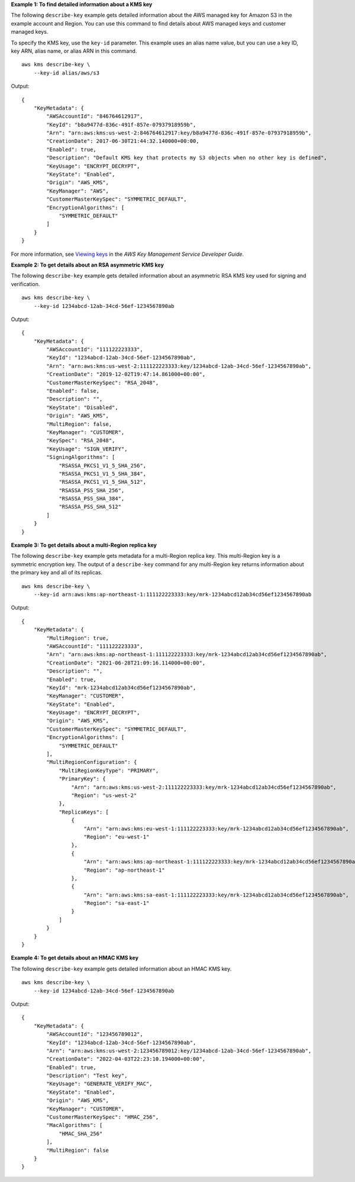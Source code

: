 **Example 1: To find detailed information about a KMS key**

The following ``describe-key`` example gets detailed information about the AWS managed key for Amazon S3 in the example account and Region. You can use this command to find details about AWS managed keys and customer managed keys.

To specify the KMS key, use the ``key-id`` parameter. This example uses an alias name value, but you can use a key ID, key ARN, alias name, or alias ARN in this command. ::

    aws kms describe-key \
        --key-id alias/aws/s3

Output::

    {
        "KeyMetadata": {
            "AWSAccountId": "846764612917",
            "KeyId": "b8a9477d-836c-491f-857e-07937918959b",
            "Arn": "arn:aws:kms:us-west-2:846764612917:key/b8a9477d-836c-491f-857e-07937918959b",
            "CreationDate": 2017-06-30T21:44:32.140000+00:00,
            "Enabled": true,
            "Description": "Default KMS key that protects my S3 objects when no other key is defined",
            "KeyUsage": "ENCRYPT_DECRYPT",
            "KeyState": "Enabled",
            "Origin": "AWS_KMS",
            "KeyManager": "AWS",
            "CustomerMasterKeySpec": "SYMMETRIC_DEFAULT",
            "EncryptionAlgorithms": [
                "SYMMETRIC_DEFAULT"
            ]
        }
    }

For more information, see `Viewing keys <https://docs.aws.amazon.com/kms/latest/developerguide/viewing-keys.html>`__ in the *AWS Key Management Service Developer Guide*.

**Example 2: To get details about an RSA asymmetric KMS key**

The following ``describe-key`` example gets detailed information about an asymmetric RSA KMS key used for signing and verification. ::

    aws kms describe-key \
        --key-id 1234abcd-12ab-34cd-56ef-1234567890ab

Output::

    {
        "KeyMetadata": {
            "AWSAccountId": "111122223333",
            "KeyId": "1234abcd-12ab-34cd-56ef-1234567890ab",
            "Arn": "arn:aws:kms:us-west-2:111122223333:key/1234abcd-12ab-34cd-56ef-1234567890ab",
            "CreationDate": "2019-12-02T19:47:14.861000+00:00",
            "CustomerMasterKeySpec": "RSA_2048",
            "Enabled": false,
            "Description": "",
            "KeyState": "Disabled",
            "Origin": "AWS_KMS",
            "MultiRegion": false,
            "KeyManager": "CUSTOMER",
            "KeySpec": "RSA_2048",
            "KeyUsage": "SIGN_VERIFY",
            "SigningAlgorithms": [
                "RSASSA_PKCS1_V1_5_SHA_256",
                "RSASSA_PKCS1_V1_5_SHA_384",
                "RSASSA_PKCS1_V1_5_SHA_512",
                "RSASSA_PSS_SHA_256",
                "RSASSA_PSS_SHA_384",
                "RSASSA_PSS_SHA_512"
            ]
        }
    }

**Example 3: To get details about a multi-Region replica key**

The following ``describe-key`` example gets metadata for a multi-Region replica key. This multi-Region key is a symmetric encryption key. The output of a ``describe-key`` command for any multi-Region key returns information about the primary key and all of its replicas. ::

    aws kms describe-key \
        --key-id arn:aws:kms:ap-northeast-1:111122223333:key/mrk-1234abcd12ab34cd56ef1234567890ab

Output::

    {
        "KeyMetadata": {
            "MultiRegion": true,
            "AWSAccountId": "111122223333",
            "Arn": "arn:aws:kms:ap-northeast-1:111122223333:key/mrk-1234abcd12ab34cd56ef1234567890ab",
            "CreationDate": "2021-06-28T21:09:16.114000+00:00",
            "Description": "",
            "Enabled": true,
            "KeyId": "mrk-1234abcd12ab34cd56ef1234567890ab",
            "KeyManager": "CUSTOMER",
            "KeyState": "Enabled",
            "KeyUsage": "ENCRYPT_DECRYPT",
            "Origin": "AWS_KMS",
            "CustomerMasterKeySpec": "SYMMETRIC_DEFAULT",
            "EncryptionAlgorithms": [
                "SYMMETRIC_DEFAULT"
            ],
            "MultiRegionConfiguration": {
                "MultiRegionKeyType": "PRIMARY",
                "PrimaryKey": {
                    "Arn": "arn:aws:kms:us-west-2:111122223333:key/mrk-1234abcd12ab34cd56ef1234567890ab",
                    "Region": "us-west-2"
                },
                "ReplicaKeys": [
                    {
                        "Arn": "arn:aws:kms:eu-west-1:111122223333:key/mrk-1234abcd12ab34cd56ef1234567890ab",
                        "Region": "eu-west-1"
                    },
                    {
                        "Arn": "arn:aws:kms:ap-northeast-1:111122223333:key/mrk-1234abcd12ab34cd56ef1234567890ab",
                        "Region": "ap-northeast-1"
                    },
                    {
                        "Arn": "arn:aws:kms:sa-east-1:111122223333:key/mrk-1234abcd12ab34cd56ef1234567890ab",
                        "Region": "sa-east-1"
                    }
                ]
            }
        }
    }

**Example 4: To get details about an HMAC KMS key**

The following ``describe-key`` example gets detailed information about an HMAC KMS key. ::

    aws kms describe-key \
        --key-id 1234abcd-12ab-34cd-56ef-1234567890ab

Output::

    {
        "KeyMetadata": {
            "AWSAccountId": "123456789012",
            "KeyId": "1234abcd-12ab-34cd-56ef-1234567890ab",
            "Arn": "arn:aws:kms:us-west-2:123456789012:key/1234abcd-12ab-34cd-56ef-1234567890ab",
            "CreationDate": "2022-04-03T22:23:10.194000+00:00",
            "Enabled": true,
            "Description": "Test key",
            "KeyUsage": "GENERATE_VERIFY_MAC",
            "KeyState": "Enabled",
            "Origin": "AWS_KMS",
            "KeyManager": "CUSTOMER",
            "CustomerMasterKeySpec": "HMAC_256",
            "MacAlgorithms": [
                "HMAC_SHA_256"
            ],
            "MultiRegion": false
        }
    }
